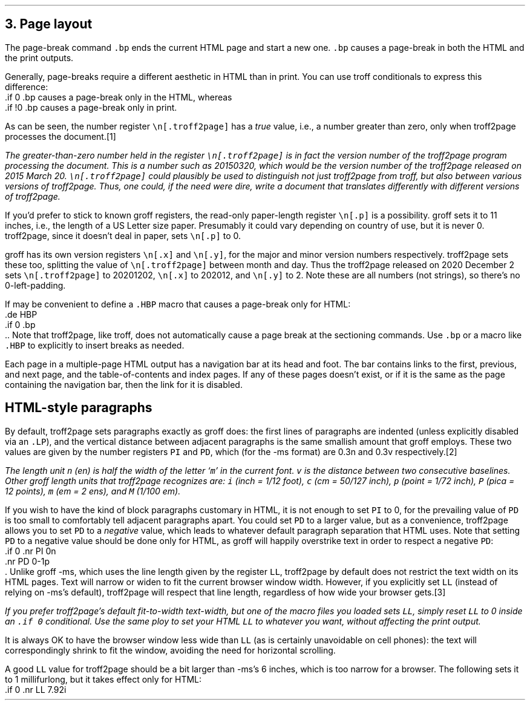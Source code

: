 .\" last modified 2020-12-04
.SH 1
3. Page layout
.LP
.IX page breaks
.IX bp@.bp, troff request
The page-break command \fC.bp\fP ends the current HTML page and start a new
one.  \fC.bp\fP causes a page-break in both the HTML and the print outputs.
.PP
.TAG cond-bp
.IX conditional for troff2page versus troff
.IX troff2page@.troff2page, number register
.IX if@.if, troff request
Generally, page-breaks require a different aesthetic in HTML than in
print.  You can use troff conditionals to express this difference:
.EX
    .if \n[.troff2page] .bp
.EE
causes a page-break only in the HTML, whereas
.EX
    .if !\n[.troff2page] .bp
.EE
causes a page-break only in print.
.PP
As can be seen, the number register \fC\en[.troff2page]\fP has a \fItrue\fP
value, i.e., a number greater than zero, only when troff2page processes the
document.\**
.
.FS
The greater-than-zero number held in the register
\fC\en[.troff2page]\fP
is in fact the version
number of the troff2page program processing the document.  This is a number
such as 20150320, which would be the version number of the troff2page
released on 2015 March 20.  \fC\en[.troff2page]\fP could plausibly be used
to distinguish not just troff2page from troff, but also between various versions
of troff2page.  Thus, one could, if the need were dire, write a document
that translates differently with different versions of troff2page.
.PP
.IX p@.p, number register
If you’d prefer to stick to known groff registers, the read-only
paper-length register \fC\en[.p]\fP is a possibility. groff sets
it to 11 inches, i.e., the length of a US Letter size paper.
Presumably it could vary depending on country of use, but it is
never 0. troff2page, since it doesn't deal in paper, sets
\fC\en[.p]\fP to 0.
.PP
.IX x@.x, number register
.IX y@.y, number register
groff has its own version registers \fC\en[.x]\fP
and \fC\en[.y]\fP, for the major and minor version numbers
respectively. troff2page sets these too, splitting the value of
\fC\en[.troff2page]\fP between month and day. Thus the troff2page
released on 2020 December 2 sets \fC\en[.troff2page]\fP to 20201202,
\fC\en[.x]\fP to 202012, and
\fC\en[.y]\fP to 2. Note these are all numbers (not strings), so
there’s no 0-left-padding.
.FE
.PP
.IX page breaks for HTML only
If may be convenient to define a \fC.HBP\fP macro that causes a page-break
only for HTML:
.EX
    .de HBP
    .if \n[.troff2page] .bp
    ..
.EE
Note that troff2page, like troff, does not automatically cause a page break
at the sectioning commands.  Use \fC.bp\fP or a macro like \fC.HBP\fP to
explicitly to insert breaks as needed.
.PP
.IX navigation bar
Each page in a multiple-page HTML output has a navigation bar at its
head and foot.  The bar contains links to the first, previous, and next
page, and the table-of-contents and index pages.  If any of these pages
doesn’t exist, or if it is the same as the page containing the
navigation bar, then the link for it is disabled.
.PP
.SH 2
HTML-style paragraphs
.LP
By default, troff2page sets paragraphs exactly as groff does: the first
lines of paragraphs are indented (unless explicitly disabled via an
\fC.LP\fP), and
the vertical distance between adjacent paragraphs is the same smallish
amount that groff employs.  These two values are given by the number
registers \fCPI\fP and \fCPD\fP, which (for the -ms format) are 0.3n and 0.3v
respectively.\**
.FS
The length unit \fCn\fP (en) is half the width of the letter ‘\fCm\fP’ in
the current font. \fCv\fP is the distance between two consecutive
baselines. Other groff length units that troff2page recognizes
are: \fCi\fP (inch = 1/12 foot), \fCc\fP (cm =
50/127 inch), \fCp\fP (point = 1/72 inch), \fCP\fP (pica = 12
points), \fCm\fP (em = 2 ens), and \fCM\fP (1/100 em).
.FE
.PP
If you wish to have the kind of block paragraphs customary in HTML, it
is not enough to set \fCPI\fP to 0, for the prevailing value of \fCPD\fP is too
small to comfortably tell adjacent paragraphs apart.  You could set \fCPD\fP
to a larger value, but as a convenience, troff2page allows you to set \fCPD\fP
to a \fInegative\fP value, which leads to whatever default paragraph
separation that HTML uses.  Note that setting \fCPD\fP to a negative value
should be done only for HTML, as groff will happily overstrike
text in order to respect a negative \fCPD\fP:
.EX
    .if \n[.troff2page] \{\
    .nr PI 0n
    .nr PD 0-1p
    .\}
.EE
Unlike groff -ms, which uses the line length given by the register
\fCLL\fP,
troff2page by default does not restrict the text width on its HTML pages.
Text will narrow or widen to fit the current browser window width.  However, if
you explicitly set \fCLL\fP (instead of relying on -ms’s default), troff2page
will respect that line length, regardless of how wide your
browser gets.\**
.FS
If you prefer troff2page’s default fit-to-width text-width, but
one of the macro files you loaded sets \fCLL\fP, simply reset
\fCLL\fP to 0 inside an \fC.if \En[.troff2page]\fP conditional.
Use the same ploy to set your HTML \fCLL\fP to whatever you want,
without affecting the print output.
.FE
.PP
It is always OK to have the browser window less
wide than \fCLL\fP (as is certainly unavoidable on cell
phones): the text will correspondingly shrink to
fit the window, avoiding the need for horizontal scrolling.
.PP
A good \fCLL\fP value for troff2page should be a bit larger than
-ms’s 6 inches, which is too narrow for a browser.  The following sets it
to 1 millifurlong, but it takes effect only for HTML:
.EX
    .if \n[.troff2page] .nr LL 7.92i
.EE
